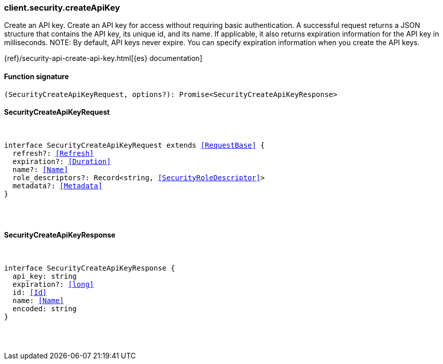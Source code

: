 [[reference-security-create_api_key]]

////////
===========================================================================================================================
||                                                                                                                       ||
||                                                                                                                       ||
||                                                                                                                       ||
||        ██████╗ ███████╗ █████╗ ██████╗ ███╗   ███╗███████╗                                                            ||
||        ██╔══██╗██╔════╝██╔══██╗██╔══██╗████╗ ████║██╔════╝                                                            ||
||        ██████╔╝█████╗  ███████║██║  ██║██╔████╔██║█████╗                                                              ||
||        ██╔══██╗██╔══╝  ██╔══██║██║  ██║██║╚██╔╝██║██╔══╝                                                              ||
||        ██║  ██║███████╗██║  ██║██████╔╝██║ ╚═╝ ██║███████╗                                                            ||
||        ╚═╝  ╚═╝╚══════╝╚═╝  ╚═╝╚═════╝ ╚═╝     ╚═╝╚══════╝                                                            ||
||                                                                                                                       ||
||                                                                                                                       ||
||    This file is autogenerated, DO NOT send pull requests that changes this file directly.                             ||
||    You should update the script that does the generation, which can be found in:                                      ||
||    https://github.com/elastic/elastic-client-generator-js                                                             ||
||                                                                                                                       ||
||    You can run the script with the following command:                                                                 ||
||       npm run elasticsearch -- --version <version>                                                                    ||
||                                                                                                                       ||
||                                                                                                                       ||
||                                                                                                                       ||
===========================================================================================================================
////////

[discrete]
[[client.security.createApiKey]]
=== client.security.createApiKey

Create an API key. Create an API key for access without requiring basic authentication. A successful request returns a JSON structure that contains the API key, its unique id, and its name. If applicable, it also returns expiration information for the API key in milliseconds. NOTE: By default, API keys never expire. You can specify expiration information when you create the API keys.

{ref}/security-api-create-api-key.html[{es} documentation]

[discrete]
==== Function signature

[source,ts]
----
(SecurityCreateApiKeyRequest, options?): Promise<SecurityCreateApiKeyResponse>
----

[discrete]
==== SecurityCreateApiKeyRequest

[pass]
++++
<pre>
++++
interface SecurityCreateApiKeyRequest extends <<RequestBase>> {
  refresh?: <<Refresh>>
  expiration?: <<Duration>>
  name?: <<Name>>
  role_descriptors?: Record<string, <<SecurityRoleDescriptor>>>
  metadata?: <<Metadata>>
}

[pass]
++++
</pre>
++++
[discrete]
==== SecurityCreateApiKeyResponse

[pass]
++++
<pre>
++++
interface SecurityCreateApiKeyResponse {
  api_key: string
  expiration?: <<long>>
  id: <<Id>>
  name: <<Name>>
  encoded: string
}

[pass]
++++
</pre>
++++
